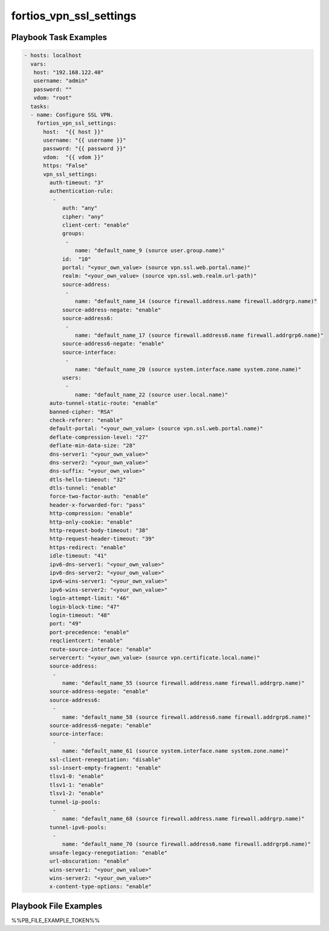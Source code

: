 ========================
fortios_vpn_ssl_settings
========================


Playbook Task Examples
----------------------

.. code-block:: yaml

    - hosts: localhost
      vars:
       host: "192.168.122.40"
       username: "admin"
       password: ""
       vdom: "root"
      tasks:
      - name: Configure SSL VPN.
        fortios_vpn_ssl_settings:
          host:  "{{ host }}"
          username: "{{ username }}"
          password: "{{ password }}"
          vdom:  "{{ vdom }}"
          https: "False"
          vpn_ssl_settings:
            auth-timeout: "3"
            authentication-rule:
             -
                auth: "any"
                cipher: "any"
                client-cert: "enable"
                groups:
                 -
                    name: "default_name_9 (source user.group.name)"
                id:  "10"
                portal: "<your_own_value> (source vpn.ssl.web.portal.name)"
                realm: "<your_own_value> (source vpn.ssl.web.realm.url-path)"
                source-address:
                 -
                    name: "default_name_14 (source firewall.address.name firewall.addrgrp.name)"
                source-address-negate: "enable"
                source-address6:
                 -
                    name: "default_name_17 (source firewall.address6.name firewall.addrgrp6.name)"
                source-address6-negate: "enable"
                source-interface:
                 -
                    name: "default_name_20 (source system.interface.name system.zone.name)"
                users:
                 -
                    name: "default_name_22 (source user.local.name)"
            auto-tunnel-static-route: "enable"
            banned-cipher: "RSA"
            check-referer: "enable"
            default-portal: "<your_own_value> (source vpn.ssl.web.portal.name)"
            deflate-compression-level: "27"
            deflate-min-data-size: "28"
            dns-server1: "<your_own_value>"
            dns-server2: "<your_own_value>"
            dns-suffix: "<your_own_value>"
            dtls-hello-timeout: "32"
            dtls-tunnel: "enable"
            force-two-factor-auth: "enable"
            header-x-forwarded-for: "pass"
            http-compression: "enable"
            http-only-cookie: "enable"
            http-request-body-timeout: "38"
            http-request-header-timeout: "39"
            https-redirect: "enable"
            idle-timeout: "41"
            ipv6-dns-server1: "<your_own_value>"
            ipv6-dns-server2: "<your_own_value>"
            ipv6-wins-server1: "<your_own_value>"
            ipv6-wins-server2: "<your_own_value>"
            login-attempt-limit: "46"
            login-block-time: "47"
            login-timeout: "48"
            port: "49"
            port-precedence: "enable"
            reqclientcert: "enable"
            route-source-interface: "enable"
            servercert: "<your_own_value> (source vpn.certificate.local.name)"
            source-address:
             -
                name: "default_name_55 (source firewall.address.name firewall.addrgrp.name)"
            source-address-negate: "enable"
            source-address6:
             -
                name: "default_name_58 (source firewall.address6.name firewall.addrgrp6.name)"
            source-address6-negate: "enable"
            source-interface:
             -
                name: "default_name_61 (source system.interface.name system.zone.name)"
            ssl-client-renegotiation: "disable"
            ssl-insert-empty-fragment: "enable"
            tlsv1-0: "enable"
            tlsv1-1: "enable"
            tlsv1-2: "enable"
            tunnel-ip-pools:
             -
                name: "default_name_68 (source firewall.address.name firewall.addrgrp.name)"
            tunnel-ipv6-pools:
             -
                name: "default_name_70 (source firewall.address6.name firewall.addrgrp6.name)"
            unsafe-legacy-renegotiation: "enable"
            url-obscuration: "enable"
            wins-server1: "<your_own_value>"
            wins-server2: "<your_own_value>"
            x-content-type-options: "enable"



Playbook File Examples
----------------------

%%PB_FILE_EXAMPLE_TOKEN%%

